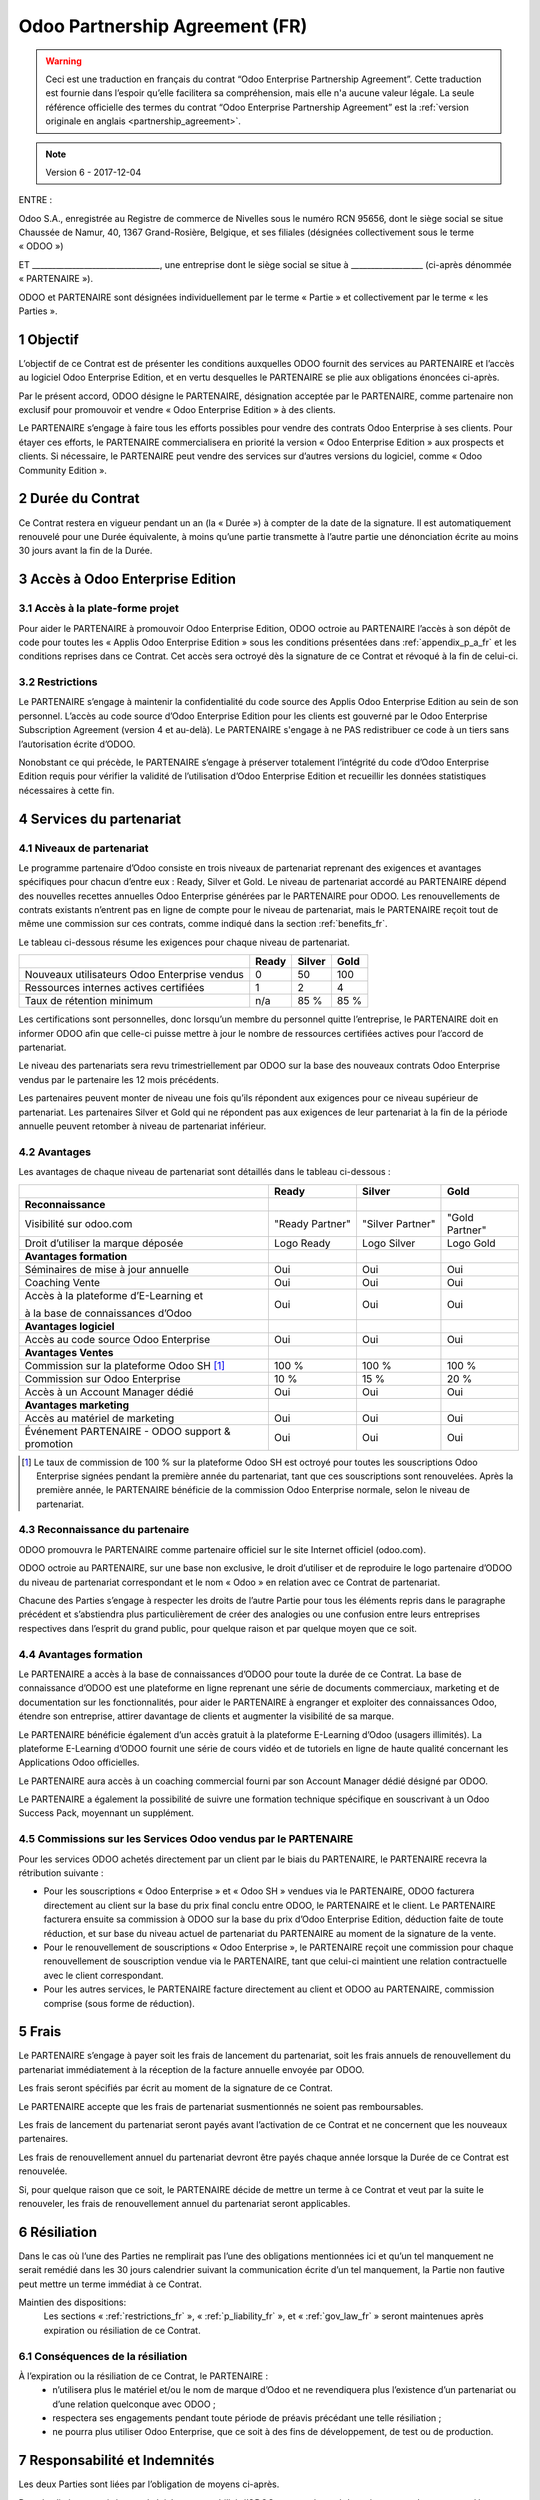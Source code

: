 .. _partnership_agreement_fr:

===============================
Odoo Partnership Agreement (FR)
===============================

.. warning::
    Ceci est une traduction en français du contrat “Odoo Enterprise Partnership Agreement”.
    Cette traduction est fournie dans l’espoir qu’elle facilitera sa compréhension, mais elle
    n'a aucune valeur légale.
    La seule référence officielle des termes du contrat “Odoo Enterprise Partnership Agreement”
    est la :ref:`version originale en anglais <partnership_agreement>`.

.. note:: Version 6 - 2017-12-04

ENTRE :

Odoo S.A., enregistrée au Registre de commerce de Nivelles sous le numéro RCN 95656, dont le siège
social se situe Chaussée de Namur, 40, 1367 Grand-Rosière, Belgique, et ses filiales (désignées
collectivement sous le terme « ODOO »)

ET
________________________________, une entreprise dont le siège social se situe à __________________
(ci-après dénommée « PARTENAIRE »).

ODOO et PARTENAIRE sont désignées individuellement par le terme « Partie » et collectivement par
le terme « les Parties ».

1 Objectif
==========
L’objectif de ce Contrat est de présenter les conditions auxquelles ODOO fournit des services au
PARTENAIRE et l’accès au logiciel Odoo Enterprise Edition, et en vertu desquelles le PARTENAIRE
se plie aux obligations énoncées ci-après.

Par le présent accord, ODOO désigne le PARTENAIRE, désignation acceptée par le PARTENAIRE,
comme partenaire non exclusif pour promouvoir et vendre « Odoo Enterprise Edition » à des clients.

Le PARTENAIRE s’engage à faire tous les efforts possibles pour vendre des contrats Odoo Enterprise
à ses clients. Pour étayer ces efforts, le PARTENAIRE commercialisera en priorité la version
« Odoo Enterprise Edition » aux prospects et clients. Si nécessaire, le PARTENAIRE peut vendre des
services sur d’autres versions du logiciel, comme « Odoo Community Edition ».

2 Durée du Contrat
==================
Ce Contrat restera en vigueur pendant un an (la « Durée ») à compter de la date de la signature.
Il est automatiquement renouvelé pour une Durée équivalente, à moins qu’une partie transmette
à l’autre partie une dénonciation écrite au moins 30 jours avant la fin de la Durée.


3 Accès à Odoo Enterprise Edition
=================================

3.1 Accès à la plate-forme projet
---------------------------------
Pour aider le PARTENAIRE à promouvoir Odoo Enterprise Edition, ODOO octroie au PARTENAIRE l’accès
à son dépôt de code pour toutes les « Applis Odoo Enterprise Edition » sous les conditions
présentées dans :ref:`appendix_p_a_fr` et les conditions reprises dans ce Contrat.
Cet accès sera octroyé dès la signature de ce Contrat et révoqué à la fin de celui-ci.

.. _restrictions_fr:

3.2 Restrictions
----------------
Le PARTENAIRE s’engage à maintenir la confidentialité du code source des Applis Odoo Enterprise
Edition au sein de son personnel. L’accès au code source d’Odoo Enterprise Edition pour les clients
est gouverné par le Odoo Enterprise Subscription Agreement (version 4 et au-delà).
Le PARTENAIRE s'engage à ne PAS redistribuer ce code à un tiers sans l’autorisation écrite d’ODOO.

Nonobstant ce qui précède, le PARTENAIRE s’engage à préserver totalement l’intégrité du code
d’Odoo Enterprise Edition requis pour vérifier la validité de l’utilisation d’Odoo Enterprise Edition
et recueillir les données statistiques nécessaires à cette fin.

4 Services du partenariat
=========================

4.1 Niveaux de partenariat
--------------------------
Le programme partenaire d’Odoo consiste en trois niveaux de partenariat reprenant des exigences et
avantages spécifiques pour chacun d’entre eux : Ready, Silver et Gold.
Le niveau de partenariat accordé au PARTENAIRE dépend des nouvelles recettes annuelles
Odoo Enterprise générées par le PARTENAIRE pour ODOO. Les renouvellements de contrats existants
n’entrent pas en ligne de compte pour le niveau de partenariat, mais le PARTENAIRE reçoit tout de
même une commission sur ces contrats, comme indiqué dans la section :ref:`benefits_fr`.

Le tableau ci-dessous résume les exigences pour chaque niveau de partenariat.

+----------------------------------------------+----------+----------+----------+
|                                              | Ready    | Silver   | Gold     |
+==============================================+==========+==========+==========+
| Nouveaux utilisateurs Odoo Enterprise vendus |   0      |  50      | 100      |
+----------------------------------------------+----------+----------+----------+
| Ressources internes actives certifiées       |   1      |  2       |  4       |
+----------------------------------------------+----------+----------+----------+
| Taux de rétention minimum                    |   n/a    |  85 %    |  85 %    |
+----------------------------------------------+----------+----------+----------+

Les certifications sont personnelles, donc lorsqu’un membre du personnel quitte l’entreprise,
le PARTENAIRE doit en informer ODOO afin que celle-ci puisse mettre à jour le nombre de ressources
certifiées actives pour l’accord de partenariat.

Le niveau des partenariats sera revu trimestriellement par ODOO sur la base des nouveaux contrats
Odoo Enterprise vendus par le partenaire les 12 mois précédents.

Les partenaires peuvent monter de niveau une fois qu’ils répondent aux exigences pour ce niveau
supérieur de partenariat. Les partenaires Silver et Gold qui ne répondent pas aux exigences de leur
partenariat à la fin de la période annuelle peuvent retomber à niveau de partenariat inférieur.

.. _benefits_fr:

4.2 Avantages
-------------

Les avantages de chaque niveau de partenariat sont détaillés dans le tableau ci-dessous :

+---------------------------------------+-----------------+------------------+----------------+
|                                       |      Ready      |     Silver       |      Gold      |
+=======================================+=================+==================+================+
| **Reconnaissance**                    |                 |                  |                |
+---------------------------------------+-----------------+------------------+----------------+
| Visibilité sur odoo.com               | "Ready Partner" | "Silver Partner" |"Gold  Partner" |
+---------------------------------------+-----------------+------------------+----------------+
| Droit d’utiliser la marque déposée    | Logo Ready      | Logo Silver      | Logo Gold      |
+---------------------------------------+-----------------+------------------+----------------+
| **Avantages formation**               |                 |                  |                |
+---------------------------------------+-----------------+------------------+----------------+
| Séminaires de mise à jour annuelle    | Oui             | Oui              | Oui            |
+---------------------------------------+-----------------+------------------+----------------+
| Coaching Vente                        | Oui             | Oui              | Oui            |
+---------------------------------------+-----------------+------------------+----------------+
| Accès à la plateforme d’E-Learning et | Oui             | Oui              | Oui            |
|                                       |                 |                  |                |
| à la base de connaissances d’Odoo     |                 |                  |                |
+---------------------------------------+-----------------+------------------+----------------+
| **Avantages logiciel**                |                 |                  |                |
+---------------------------------------+-----------------+------------------+----------------+
| Accès au code source Odoo Enterprise  | Oui             | Oui              | Oui            |
+---------------------------------------+-----------------+------------------+----------------+
| **Avantages Ventes**                  |                 |                  |                |
+---------------------------------------+-----------------+------------------+----------------+
| Commission sur la plateforme          | 100 %           | 100 %            | 100 %          |
| Odoo SH [#f1fr]_                      |                 |                  |                |
+---------------------------------------+-----------------+------------------+----------------+
| Commission sur Odoo Enterprise        | 10 %            | 15 %             | 20 %           |
+---------------------------------------+-----------------+------------------+----------------+
| Accès à un Account Manager dédié      | Oui             | Oui              | Oui            |
+---------------------------------------+-----------------+------------------+----------------+
| **Avantages marketing**               |                 |                  |                |
+---------------------------------------+-----------------+------------------+----------------+
| Accès au matériel de marketing        | Oui             | Oui              | Oui            |
+---------------------------------------+-----------------+------------------+----------------+
| Événement PARTENAIRE - ODOO support & | Oui             | Oui              | Oui            |
| promotion                             |                 |                  |                |
+---------------------------------------+-----------------+------------------+----------------+

.. [#f1fr] Le taux de commission de 100 % sur la plateforme Odoo SH est octroyé pour toutes les
           souscriptions Odoo Enterprise signées pendant la première année du partenariat, tant
           que ces souscriptions sont renouvelées. Après la première année, le PARTENAIRE bénéficie
           de la commission Odoo Enterprise normale, selon le niveau de partenariat.

4.3 Reconnaissance du partenaire
--------------------------------
ODOO promouvra le PARTENAIRE comme partenaire officiel sur le site Internet officiel (odoo.com).

ODOO octroie au PARTENAIRE, sur une base non exclusive, le droit d’utiliser et de reproduire
le logo partenaire d’ODOO du niveau de partenariat correspondant et le nom « Odoo » en relation
avec ce Contrat de partenariat.

Chacune des Parties s’engage à respecter les droits de l’autre Partie pour tous les éléments repris
dans le paragraphe précédent et s’abstiendra plus particulièrement de créer des analogies ou
une confusion entre leurs entreprises respectives dans l’esprit du grand public, pour quelque
raison et par quelque moyen que ce soit.

4.4 Avantages formation
-----------------------
Le PARTENAIRE a accès à la base de connaissances d’ODOO pour toute la durée de ce Contrat.
La base de connaissance d’ODOO est une plateforme en ligne reprenant une série de documents
commerciaux, marketing et de documentation sur les fonctionnalités, pour aider le PARTENAIRE
à engranger et exploiter des connaissances Odoo, étendre son entreprise, attirer davantage
de clients et augmenter la visibilité de sa marque.

Le PARTENAIRE bénéficie également d’un accès gratuit à la plateforme E-Learning d’Odoo
(usagers illimités). La plateforme E-Learning d’ODOO fournit une série de cours vidéo et
de tutoriels en ligne de haute qualité concernant les Applications Odoo officielles.

Le PARTENAIRE aura accès à un coaching commercial fourni par son Account Manager dédié désigné
par ODOO.

Le PARTENAIRE a également la possibilité de suivre une formation technique spécifique en
souscrivant à un Odoo Success Pack, moyennant un supplément.

4.5 Commissions sur les Services Odoo vendus par le PARTENAIRE
--------------------------------------------------------------
Pour les services ODOO achetés directement par un client par le biais du PARTENAIRE, le PARTENAIRE
recevra la rétribution suivante :

- Pour les souscriptions « Odoo Enterprise » et « Odoo SH » vendues via le PARTENAIRE,
  ODOO facturera directement au client sur la base du prix final conclu entre ODOO,
  le PARTENAIRE et le client. Le PARTENAIRE facturera ensuite sa commission à ODOO sur la base du
  prix d’Odoo Enterprise Edition, déduction faite de toute réduction, et sur base du niveau actuel
  de partenariat du PARTENAIRE au moment de la signature de la vente.
- Pour le renouvellement de souscriptions « Odoo Enterprise », le PARTENAIRE reçoit une commission
  pour chaque renouvellement de souscription vendue via le PARTENAIRE, tant que celui-ci maintient
  une relation contractuelle avec le client correspondant.
- Pour les autres services, le PARTENAIRE facture directement au client et ODOO au PARTENAIRE,
  commission comprise (sous forme de réduction).

5 Frais
=======
Le PARTENAIRE s’engage à payer soit les frais de lancement du partenariat, soit les frais annuels
de renouvellement du partenariat immédiatement à la réception de la facture annuelle envoyée par
ODOO.

Les frais seront spécifiés par écrit au moment de la signature de ce Contrat.

Le PARTENAIRE accepte que les frais de partenariat susmentionnés ne soient pas remboursables.

Les frais de lancement du partenariat seront payés avant l’activation de ce Contrat et ne
concernent que les nouveaux partenaires.

Les frais de renouvellement annuel du partenariat devront être payés chaque année lorsque la Durée
de ce Contrat est renouvelée.

Si, pour quelque raison que ce soit, le PARTENAIRE décide de mettre un terme à ce Contrat et veut
par la suite le renouveler, les frais de renouvellement annuel du partenariat seront applicables.

6 Résiliation
=============
Dans le cas où l’une des Parties ne remplirait pas l’une des obligations mentionnées ici et qu’un
tel manquement ne serait remédié dans les 30 jours calendrier suivant la communication écrite
d’un tel manquement, la Partie non fautive peut mettre un terme immédiat à ce Contrat.

Maintien des dispositions:
  Les sections « :ref:`restrictions_fr` », « :ref:`p_liability_fr` », et « :ref:`gov_law_fr` »
  seront maintenues après expiration ou résiliation de ce Contrat.

6.1 Conséquences de la résiliation
----------------------------------
À l’expiration ou la résiliation de ce Contrat, le PARTENAIRE :
 - n’utilisera plus le matériel et/ou le nom de marque d’Odoo et ne revendiquera plus l’existence
   d’un partenariat ou d’une relation quelconque avec ODOO ;
 - respectera ses engagements pendant toute période de préavis précédant une telle résiliation ;
 - ne pourra plus utiliser Odoo Enterprise, que ce soit à des fins de développement,
   de test ou de production.

.. _p_liability_fr:

7 Responsabilité et Indemnités
==============================
Les deux Parties sont liées par l’obligation de moyens ci-après.

Dans les limites autorisées par la loi, la responsabilité d’ODOO pour quelque réclamation, perte,
dommage ou dépense que ce soit découlant de n’importe quelle cause et survenant de quelque manière
que ce soit sous ce Contrat sera limitée aux dommages directs prouvés, mais ne dépassera en aucun
cas, pour tous les événements ou séries d’événements connexes entraînant des dommages,
le montant total des frais payés par le PARTENAIRE au cours de six (6) mois précédant immédiatement
la date de l’événement donnant naissance à une telle plainte.

En aucun cas, ODOO ne sera responsable pour tout dommage indirect ou consécutif, y compris, mais
sans s’y restreindre, aux plaintes, pertes de revenu, de recettes, d’économies, d’entreprise ou
autre perte financière, coûts d’arrêt ou de retard, pertes de données ou données corrompues
de tiers ou de clients résultant de ou en lien avec l’exécution de ses obligations.

Le PARTENAIRE comprend qu’il n’a aucune attente et n’a reçu aucune assurance qu’un investissement
effectué dans l’exécution de ce Contrat et du Programme de partenariat d’Odoo sera récupéré ou
recouvert ou qu’il obtiendra un quelconque montant de bénéfices anticipé en vertu de ce Contrat.

Le PARTENAIRE renonce à tout engagement au nom d’ODOO concernant l’évolution du Logiciel.

Selon les conditions de la licence du Logiciel, ODOO ne sera pas responsable pour quelque bug que
ce soit, ni pour la qualité ou la performance du Logiciel.


8 Divers
========

8.1 Communications
------------------
Aucune communication d’une Partie à l’autre n’aura de validité sous ce Contrat à moins qu’elle
n’ait été communiquée par écrit ou au nom du PARTENAIRE ou d’ODOO, le cas échéant, en accord avec
les dispositions de ce Contrat.
Toute communication que les deux Parties doivent ou peuvent émettre ou se transmettre par ce
Contrat sera donnée par courrier recommandé.

8.2 Image de marque
-------------------
Les deux parties s’abstiendront de nuire à l’image de marque et à la réputation de l’autre Partie
de quelque façon que ce soit, dans l’exécution de ce Contrat. Le non-respect de cette disposition
forme une cause de résiliation de ce Contrat.

8.3 Publicité
-------------
Le PARTENAIRE octroie à ODOO un droit non exclusif d’utilisation du nom ou de la marque déposée
du PARTENAIRE dans des communiqués de presse, annonces publicitaires ou autres annonces publiques.
Le PARTENAIRE accepte plus particulièrement d’être mentionné et que son logo ou sa marque déposée
soient utilisés à cette fin uniquement, dans la liste officielle des partenaires ODOO.

8.4 Pas de candidature ou d’engagement
--------------------------------------

À moins que l’autre Partie ne donne son consentement écrit, chaque Partie, ses filiales et ses
représentants acceptent de ne pas solliciter ou proposer un emploi à un travailleur de l’autre
Partie impliqué dans l’exécution ou l’utilisation des Services repris dans ce Contrat,
pour toute la durée de l’accord et une période de 24 mois suivant la date de résiliation ou
d’expiration de ce Contrat. En cas de non-respect des conditions de cette section qui mène à la
résiliation dudit travailleur à cet effet, la Partie fautive accepte de payer à l’autre Partie
la somme de 30 000,00 (trente mille) euros (€).

8.5 Contracteurs indépendants
-----------------------------
Les Parties sont des contracteurs indépendants et ce Contrat ne sera pas interprété comme
constituant une Partie comme partenaire, joint-venture ou fiduciaire de l’autre ni créant tout
autre forme d’association légale qui imposerait à l’une des Parties la responsabilité pour
l’action ou l’inaction de l’autre ou fournissant à l’une des Parties le droit, le pouvoir ou
l’autorité (expresse ou implicite) de créer quelque devoir ou obligation que ce soit.

.. _gov_law_fr:

9 Loi applicable et compétence
==============================
Ce Contrat sera gouverné par et interprété en accord avec la loi belge. Tout litige naissant
en lien avec le Contrat et pour lequel aucun règlement à l’amiable ne peut être trouvé sera
finalement réglé par les Tribunaux de Belgique à Nivelles.


**Signatures**:

==================================      ==================================
Pour ODOO,                              Pour le PARTENAIRE,
==================================      ==================================


.. _appendix_p_a_fr:

10 Annexe A : Licence Odoo Enterprise Edition
=============================================

Odoo Enterprise Edition est publié sous la licence Odoo Enterprise Edition License v1.0,
définie ci-dessous.

.. warning::
    Ceci est une traduction en français de la licence “Odoo Enterprise Edition License”.
    Cette traduction est fournie dans l’espoir qu’elle facilitera sa compréhension, mais elle
    n'a aucune valeur légale.
    La seule référence officielle des termes de la licence “Odoo Enterprise Edition License”
    est la :ref:`version originale <odoo_enterprise_license>`.

    This is a french translation of the "Odoo Enterprise Edition License”.
    This translation is provided in the hope that it will facilitate understanding, but it has
    no legal value.
    The only official reference of the terms of the “Odoo Enterprise Edition
    License” is the :ref:`original english version <odoo_enterprise_license>`.

.. raw:: html

    <tt>

.. raw:: latex

    {\tt


Odoo Enterprise Edition License v1.0

Ce logiciel et les fichiers associés (le "Logiciel") ne peuvent être utilisés
(c'est-à-dire exécutés, modifiés, ou exécutés avec des modifications) qu'avec
un contrat Odoo Enterprise Subscription en ordre de validité, et pour le nombre
d'utilisateurs prévus dans ce contrat.

Un contrat de Partnariat avec Odoo S.A. en ordre de validité donne les mêmes
permissions que ci-dessus, mais uniquement pour un usage restreint à un
environnement de test ou de développement.

Vous êtes autorisé à développer des modules Odoo basés sur le Logiciel et
à les distribuer sous la license de votre choix, pour autant que cette licence
soit compatible avec les conditions de la licence Odoo Enterprise Edition Licence
(Par exemple: LGPL, MIT ou d'autres licenses propriétaires similaires à celle-ci).

Vous êtes autorisé à utiliser des modules Odoo publiés sous n'importe quelle
licence, pour autant que leur licence soit compatible avec les conditions
de la licence Odoo Enterprise Edition License (Notamment tous les
modules publiés sur l'Odoo Apps Store sur odoo.com/apps).

Il est interdit de publier, distribuer, accorder des sous-licences, ou vendre
tout copie du Logiciel ou toute copie modifiée du Logiciel.

Toute copie du Logiciel ou d'une partie substantielle de celui-ci doit
inclure l'avis de droit d'auteur original ainsi que le texte de la présente licence.

LE LOGICIEL EST FOURNI "EN L'ETAT", SANS AUCUNE GARANTIE DE QUELQUE NATURE QUE
CE SOIT, EXPRESSE OU IMPLICITE, Y COMPRIS, MAIS SANS Y ETRE LIMITE, LES
GARANTIES IMPLICITES DE COMMERCIABILITE, DE CONFORMITE A UNE UTILISATION
PARTICULIERE, OU DE NON INFRACTION AUX DROITS D'UN TIERS.

EN AUCUN CAS LES AUTEURS OU TITULAIRES DE DROITS D'AUTEUR NE POURRONT ETRE TENUS
POUR RESPONSABLE A VOTRE EGARD DE RECLAMATIONS, DOMMAGES OU AUTRES RESPONSABILITES,
EN VERTU D'UN CONTRAT, DÉLIT OU AUTREMENT, RELATIVEMENT AU LOGICIEL, A L'UTILISATION
DU LOGICIEL, OU A TOUTE AUTRE MANIPULATION RELATIVE AU LOGICIEL.

.. raw:: latex

    }

.. raw:: html

    </tt>
